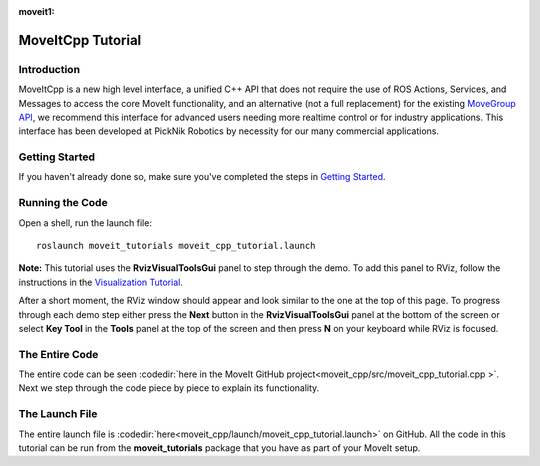 :moveit1:

..
   Once updated for MoveIt 2, remove all lines above title (including this comment and :moveit1: tag)

MoveItCpp Tutorial
==================================

Introduction
------------
MoveItCpp is a new high level interface, a unified C++ API that does not require the use of ROS Actions, Services, and Messages to access the core MoveIt functionality, and an alternative (not a full replacement) for the existing `MoveGroup API <../move_group_interface/move_group_interface_tutorial.html>`_, we recommend this interface for advanced users needing more realtime control or for industry applications. This interface has been developed at PickNik Robotics by necessity for our many commercial applications.

.. image:: images/moveitcpp_start.png
   :width: 300pt
   :align: center

Getting Started
---------------
If you haven't already done so, make sure you've completed the steps in `Getting Started <../getting_started/getting_started.html>`_.

Running the Code
----------------

Open a shell, run the launch file: ::

  roslaunch moveit_tutorials moveit_cpp_tutorial.launch

**Note:** This tutorial uses the **RvizVisualToolsGui** panel to step through the demo. To add this panel to RViz, follow the instructions in the `Visualization Tutorial <../quickstart_in_rviz/quickstart_in_rviz_tutorial.html#rviz-visual-tools>`_.

After a short moment, the RViz window should appear and look similar to the one at the top of this page. To progress through each demo step either press the **Next** button in the **RvizVisualToolsGui** panel at the bottom of the screen or select **Key Tool** in the **Tools** panel at the top of the screen and then press **N** on your keyboard while RViz is focused.

The Entire Code
---------------
The entire code can be seen :codedir:`here in the MoveIt GitHub project<moveit_cpp/src/moveit_cpp_tutorial.cpp >`. Next we step through the code piece by piece to explain its functionality.

.. tutorial-formatter:: ./src/moveit_cpp_tutorial.cpp

The Launch File
---------------
The entire launch file is :codedir:`here<moveit_cpp/launch/moveit_cpp_tutorial.launch>` on GitHub. All the code in this tutorial can be run from the **moveit_tutorials** package that you have as part of your MoveIt setup.
